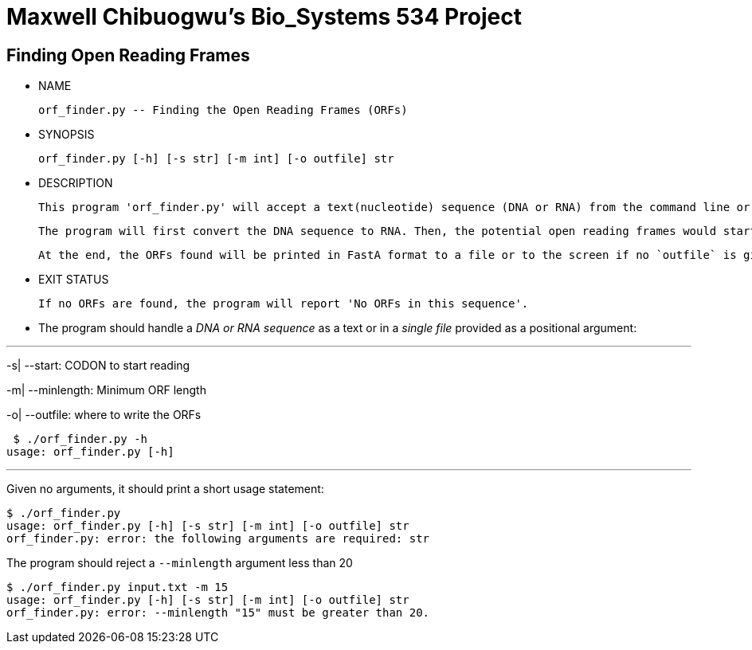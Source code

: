 = Maxwell Chibuogwu's Bio_Systems 534 Project

== Finding Open Reading Frames

[square]
* NAME

     orf_finder.py -- Finding the Open Reading Frames (ORFs)

* SYNOPSIS

     orf_finder.py [-h] [-s str] [-m int] [-o outfile] str

* DESCRIPTION

     This program 'orf_finder.py' will accept a text(nucleotide) sequence (DNA or RNA) from the command line or a file with sequences. It will then look for potential Open Reading Frames and write them to a named output file in FastA format. 
	 
	 The program will first convert the DNA sequence to RNA. Then, the potential open reading frames would start from the Default `AUG` codon or any of the specified codons given with `-s` or `--start`. It will also accept a minimum length of ORFs that should be found.
	 
	 At the end, the ORFs found will be printed in FastA format to a file or to the screen if no `outfile` is given. 

* EXIT STATUS

     If no ORFs are found, the program will report 'No ORFs in this sequence'.


* The program should handle a _DNA or RNA sequence_ as a text or in a _single file_ provided as a positional argument:

---
-s| --start: CODON to start reading

-m| --minlength: Minimum ORF length

-o| --outfile: where to write the ORFs

    $ ./orf_finder.py -h
   usage: orf_finder.py [-h]

---

Given no arguments, it should print a short usage statement:

----
$ ./orf_finder.py
usage: orf_finder.py [-h] [-s str] [-m int] [-o outfile] str
orf_finder.py: error: the following arguments are required: str

----
The program should reject a `--minlength` argument less than 20

----
$ ./orf_finder.py input.txt -m 15
usage: orf_finder.py [-h] [-s str] [-m int] [-o outfile] str
orf_finder.py: error: --minlength "15" must be greater than 20.
